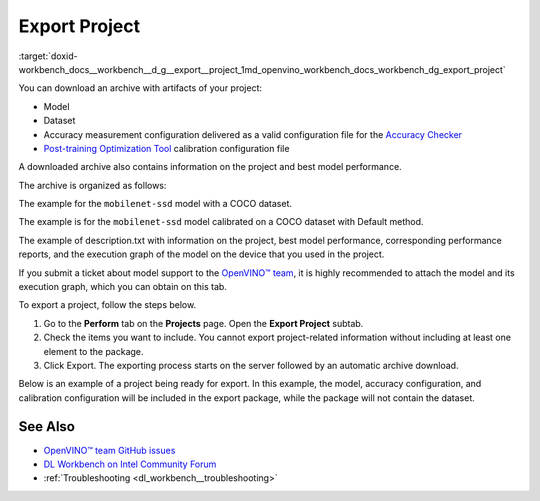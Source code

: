 .. index:: pair: page; Export Project
.. _doxid-workbench_docs__workbench__d_g__export__project:


Export Project
==============

:target:`doxid-workbench_docs__workbench__d_g__export__project_1md_openvino_workbench_docs_workbench_dg_export_project`

You can download an archive with artifacts of your project:

* Model

* Dataset

* Accuracy measurement configuration delivered as a valid configuration file for the `Accuracy Checker <https://docs.openvino.ai/latest/omz_tools_accuracy_checker.html>`__

* `Post-training Optimization Tool <https://docs.openvino.ai/latest/pot_README.html>`__ calibration configuration file

A downloaded archive also contains information on the project and best model performance.

The archive is organized as follows:

.. ref-code-block:: cpp

	|-- configs
	  |-- accuracy_config.yml
	  |-- calibration_config.json
	|-- dataset
	  |-- dataset.tar.gz
	|-- model 
	  |-- model.xml
	  |-- model.bin
	|-- description.txt

The example for the ``mobilenet-ssd`` model with a COCO dataset.

.. raw:: html

    <div class="collapsible-section">

.. ref-code-block:: cpp

	models:
	- name: mobilenet-ssd
	  launchers:
	  - framework: dlsdk
	    device: CPU
	    adapter:
	      type: ssd
	    batch: 1
	    model: /home/workbench/.workbench/models/3/16/mobilenet-ssd.xml
	    weights: /home/workbench/.workbench/models/3/16/mobilenet-ssd.bin
	  datasets:
	  - name: dataset
	    data_source: /home/workbench/.workbench/datasets/2
	    annotation_conversion:
	      annotation_file: /home/workbench/.workbench/datasets/2/instances_val2017_200pictures.json
	      converter: mscoco_detection
	      images_dir: /home/workbench/.workbench/datasets/2
	    subsample_size: 100%
	    preprocessing:
	    - type: resize
	      size: 300
	    postprocessing:
	    - type: resize_prediction_boxes
	    metrics:
	    - type: map
	      integral: 11point
	      ignore_difficult: true
	      presenter: print_vector

.. raw:: html

    </div>

The example is for the ``mobilenet-ssd`` model calibrated on a COCO dataset with Default method.

.. raw:: html

    <div class="collapsible-section">

.. ref-code-block:: cpp

	{
	   "model": {
	      "model_name": "mobilenet-ssd",
	      "model": "/home/workbench/.workbench/models/3/original/mobilenet-ssd.xml",
	      "weights": "/home/workbench/.workbench/models/3/original/mobilenet-ssd.bin"
	   },
	   "engine": {
	      "name": "mobilenet-ssd",
	      "launchers": [
	         {
	            "framework": "dlsdk",
	            "device": "CPU",
	            "adapter": {
	               "type": "ssd"
	            },
	            "batch": 1
	         }
	      ],
	      "datasets": [
	         {
	            "name": "dataset",
	            "data_source": "/home/workbench/.workbench/datasets/2",
	            "annotation_conversion": {
	               "annotation_file": "/home/workbench/.workbench/datasets/2/instances_val2017_200pictures.json",
	               "converter": "mscoco_detection",
	               "images_dir": "/home/workbench/.workbench/datasets/2"
	            },
	            "subsample_size": "100%",
	            "preprocessing": [
	               {
	                  "type": "resize",
	                  "size": 300
	               }
	            ],
	            "postprocessing": [
	               {
	                  "type": "resize_prediction_boxes"
	               }
	            ],
	            "metrics": [
	               {
	                  "type": "map",
	                  "integral": "11point",
	                  "ignore_difficult": true,
	                  "presenter": "print_vector"
	               }
	            ]
	         }
	      ]
	   },
	   "compression": {
	      "target_device": "CPU",
	      "algorithms": [
	         {
	            "name": "DefaultQuantization",
	            "params": {
	               "preset": "performance",
	               "stat_subset_size": 60
	            }
	         }
	      ]
	   }
	}

.. raw:: html

    </div>

The example of description.txt with information on the project, best model performance, corresponding performance reports, and the execution graph of the model on the device that you used in the project.

.. raw:: html

    <div class="collapsible-section">

.. ref-code-block:: cpp

	Model: mobilenet-ssd
	Dataset: coco200
	Device: CPU | Intel(R) Core(TM) i5-7300U CPU @ 2.60GHz
	Target: local | 127.0.0.1 | Local Workstation
	Optimized with :ref:`INT8 <doxid-namespace_inference_engine_1_1_metrics_1ad31c07cfba5d2d2859af67742ca5a89b>` Calibration: Yes
	Corresponding latency: <latency value>
	Best :ref:`result <doxid-namespacengraph_1_1runtime_1_1reference_1a9f63c4359f72e8f64b3d6ff4883447f0>` FPS: <FPS value>
	Best :ref:`result <doxid-namespacengraph_1_1runtime_1_1reference_1a9f63c4359f72e8f64b3d6ff4883447f0>` batch configuration: 1
	Best :ref:`result <doxid-namespacengraph_1_1runtime_1_1reference_1a9f63c4359f72e8f64b3d6ff4883447f0>` stream configuration: 1
	DL Workbench version: 2022.1
	
	Accuracy Checker version: 0.8.6
	Post-training Optimization Tool version: 1.0

.. raw:: html

    </div>

If you submit a ticket about model support to the `OpenVINO™ team <https://github.com/openvinotoolkit/openvino/issues>`__, it is highly recommended to attach the model and its execution graph, which you can obtain on this tab.

To export a project, follow the steps below.

#. Go to the **Perform** tab on the **Projects** page. Open the **Export Project** subtab.

#. Check the items you want to include. You cannot export project-related information without including at least one element to the package.

#. Click Export. The exporting process starts on the server followed by an automatic archive download.

Below is an example of a project being ready for export. In this example, the model, accuracy configuration, and calibration configuration will be included in the export package, while the package will not contain the dataset.

.. image:: export_project.png

See Also
~~~~~~~~

* `OpenVINO™ team GitHub issues <https://github.com/openvinotoolkit/openvino/issues>`__

* `DL Workbench on Intel Community Forum <https://community.intel.com/t5/Intel-Distribution-of-OpenVINO/bd-p/distribution-openvino-toolkit>`__

* :ref:`Troubleshooting <dl_workbench__troubleshooting>`

